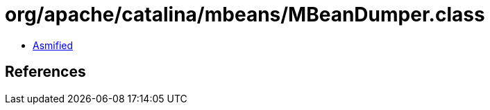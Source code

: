 = org/apache/catalina/mbeans/MBeanDumper.class

 - link:MBeanDumper-asmified.java[Asmified]

== References

